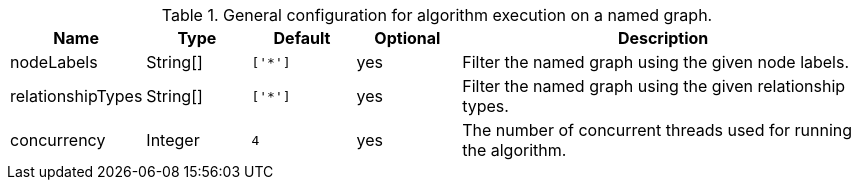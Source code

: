 .General configuration for algorithm execution on a named graph.
[opts="header",cols="1,1,1m,1,4"]
|===
| Name                   | Type        | Default                | Optional | Description
| nodeLabels             | String[]    | ['*']                  | yes      | Filter the named graph using the given node labels.
| relationshipTypes      | String[]    | ['*']                  | yes      | Filter the named graph using the given relationship types.
| concurrency            | Integer     | 4                      | yes      | The number of concurrent threads used for running the algorithm.
|===